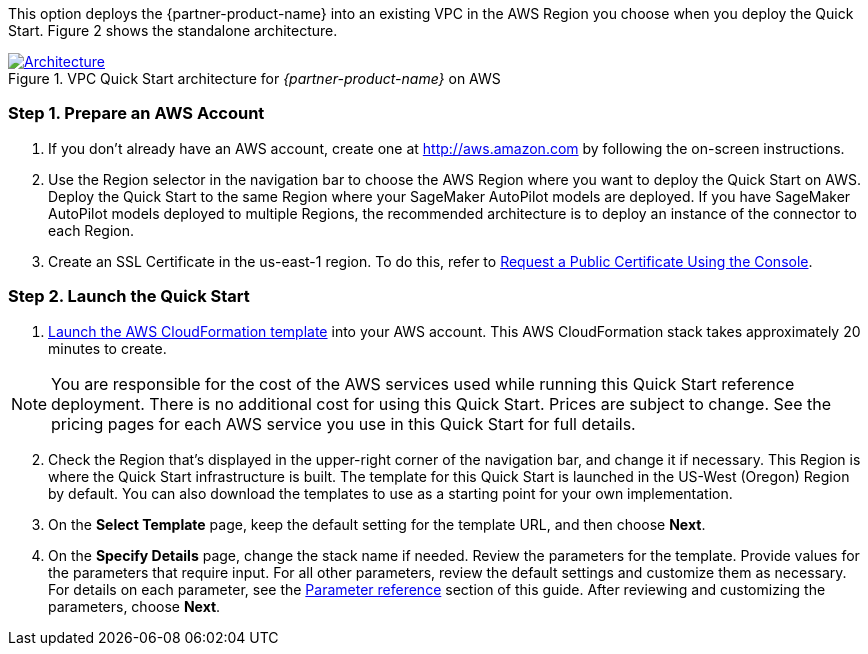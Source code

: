 
This option deploys the {partner-product-name} into an existing VPC in the AWS Region you choose when you deploy the Quick Start. Figure 2 shows the standalone architecture. 

[#architecture_existing_vpc]
.VPC Quick Start architecture for _{partner-product-name}_ on AWS
[link=images/vpc_architecture_diagram.png]
image::../images/vpc_architecture_diagram.png[Architecture]


=== Step 1. Prepare an AWS Account

. If you don’t already have an AWS account, create one at http://aws.amazon.com by following the on-screen instructions. 

. Use the Region selector in the navigation bar to choose the AWS Region where you want to deploy the Quick Start on AWS. Deploy the Quick Start to the same Region where your SageMaker AutoPilot models are deployed. If you have SageMaker AutoPilot models deployed to multiple Regions, the recommended architecture is to deploy an instance of the connector to each Region. 

. Create an SSL Certificate in the us-east-1 region. To do this, refer to https://docs.aws.amazon.com/acm/latest/userguide/gs-acm-request-public.html#request-public-console[Request a Public Certificate Using the Console]. 

=== Step 2. Launch the Quick Start

. https://...[Launch the AWS CloudFormation template] into your AWS account. This AWS CloudFormation stack takes approximately 20 minutes to create.

NOTE: You are responsible for the cost of the AWS services used while running this Quick Start reference deployment. There is no additional cost for using this Quick Start. Prices are subject to change. See the pricing pages for each AWS service you use in this Quick Start for full details.

:xrefstyle: short
[start=2]
. Check the Region that’s displayed in the upper-right corner of the navigation bar, and change it if necessary. This Region is where the Quick Start infrastructure is built. The template for this Quick Start is launched in the US-West (Oregon) Region by default. You can also download the templates to use as a starting point for your own implementation.
. On the *Select Template* page, keep the default setting for the template URL, and then choose *Next*.
. On the *Specify Details* page, change the stack name if needed. Review the parameters for the template. Provide values for the parameters that require input. For all other parameters, review the default settings and customize them as necessary. For details on each parameter, see the link:#_parameter_reference[Parameter reference] section of this guide. After reviewing and customizing the parameters, choose *Next*.